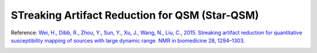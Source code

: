 .. _method-qsm-starqsm:
.. _qsm-starqsm:
.. role::  raw-html(raw)
    :format: html

STreaking Artifact Reduction for QSM (Star-QSM)
===============================================

Reference:
`Wei, H., Dibb, R., Zhou, Y., Sun, Y., Xu, J., Wang, N., Liu, C., 2015. Streaking artifact reduction for quantitative susceptibility mapping of sources with large dynamic range. NMR in biomedicine 28, 1294–1303. <https://doi.org/10.1002/nbm.3383>`_ 

.. image:: ../images/qsm/STARQSM.png
